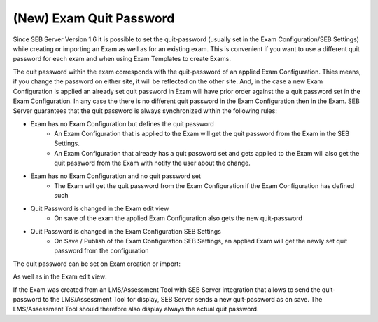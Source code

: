 .. _sebExamQuitPassword-label:

(New) Exam Quit Password
========================

Since SEB Server Version 1.6 it is possible to set the quit-password (usually set in the Exam Configuration/SEB Settings) while
creating or importing an Exam as well as for an existing exam. This is convenient if you want to use a different quit password for each exam
and when using Exam Templates to create Exams.

The quit password within the exam corresponds with the quit-password of an applied Exam Configuration. Thies means, if you change the
password on either site, it will be reflected on the other site. And, in the case a new Exam Configuration is applied an already set
quit password in Exam will have prior order against the a quit password set in the Exam Configuration. In any case the there
is no different quit password in the Exam Configuration then in the Exam. SEB Server guarantees that the quit password is always synchronized
within the following rules:

- Exam has no Exam Configuration but defines the quit password
    - An Exam Configuration that is applied to the Exam will get the quit password from the Exam in the SEB Settings.
    - An Exam Configuration that already has a quit password set and gets applied to the Exam will also get the quit password from the Exam with notify the user about the change.
- Exam has no Exam Configuration and no quit password set
    - The Exam will get the quit password from the Exam Configuration if the Exam Configuration has defined such
- Quit Password is changed in the Exam edit view
    - On save of the exam the applied Exam Configuration also gets the new quit-password
- Quit Password is changed in the Exam Configuration SEB Settings
    - On Save / Publish of the Exam Configuration SEB Settings, an applied Exam will get the newly set quit password from the configuration

The quit password can be set on Exam creation or import:

.. image:: images/exam/quitPasswordImport.png
    :align: center
    :target: https://raw.githubusercontent.com/SafeExamBrowser/seb-server/master/docs/images/exam/quitPasswordImport.png

As well as in the Exam edit view:

.. image:: images/exam/quitPasswordEdit.png
    :align: center
    :target: https://raw.githubusercontent.com/SafeExamBrowser/seb-server/master/docs/images/exam/quitPasswordEdit.png

If the Exam was created from an LMS/Assessment Tool with SEB Server integration that allows to send the quit-password
to the LMS/Assessment Tool for display, SEB Server sends a new quit-password as on save. The LMS/Assessment Tool should
therefore also display always the actual quit password.